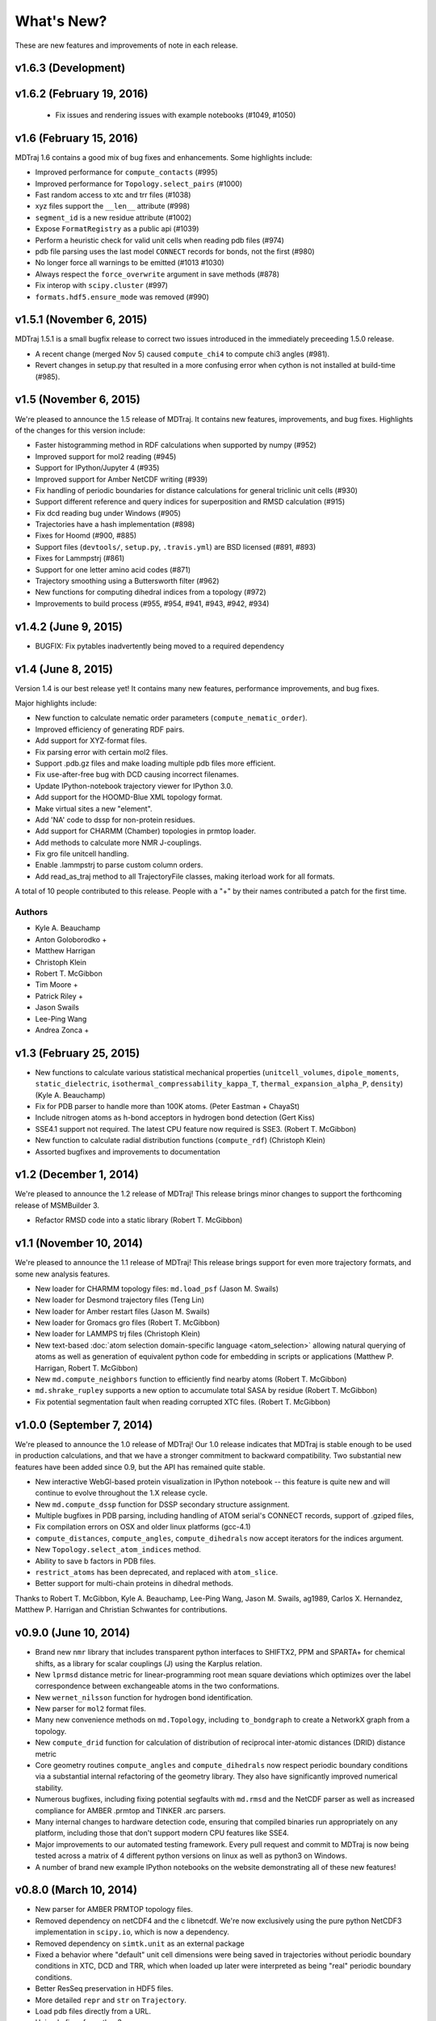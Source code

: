***********
What's New?
***********

These are new features and improvements of note in each release.

v1.6.3 (Development)
--------------------


v1.6.2 (February 19, 2016)
--------------------------

 - Fix issues and rendering issues with example notebooks (#1049, #1050)

v1.6 (February 15, 2016)
------------------------

MDTraj 1.6 contains a good mix of bug fixes and enhancements. Some
highlights include:

- Improved performance for ``compute_contacts`` (#995)
- Improved performance for ``Topology.select_pairs`` (#1000)
- Fast random access to xtc and trr files (#1038)
- xyz files support the ``__len__`` attribute (#998)
- ``segment_id`` is a new residue attribute (#1002)
- Expose ``FormatRegistry`` as a public api (#1039)
- Perform a heuristic check for valid unit cells when reading pdb files (#974)
- pdb file parsing uses the last model ``CONNECT`` records for bonds, not the first (#980)
- No longer force all warnings to be emitted (#1013 #1030)
- Always respect the ``force_overwrite`` argument in save methods (#878)
- Fix interop with ``scipy.cluster`` (#997)
- ``formats.hdf5.ensure_mode`` was removed (#990)


v1.5.1 (November 6, 2015)
-------------------------

MDTraj 1.5.1 is a small bugfix release to correct two issues introduced in the
immediately preceeding 1.5.0 release.

- A recent change (merged Nov 5) caused ``compute_chi4`` to compute chi3
  angles (#981).
- Revert changes in setup.py that resulted in a more confusing error when
  cython is not installed at build-time (#985).


v1.5 (November 6, 2015)
-----------------------

We're pleased to announce the 1.5 release of MDTraj. It contains new
features, improvements, and bug fixes. Highlights of the changes for this
version include:

- Faster histogramming method in RDF calculations when supported by numpy (#952)
- Improved support for mol2 reading (#945)
- Support for IPython/Jupyter 4 (#935)
- Improved support for Amber NetCDF writing (#939)
- Fix handling of periodic boundaries for distance calculations for general triclinic unit cells (#930)
- Support different reference and query indices for superposition and RMSD calculation (#915)
- Fix dcd reading bug under Windows (#905)
- Trajectories have a hash implementation (#898)
- Fixes for Hoomd (#900, #885)
- Support files (``devtools/``, ``setup.py``, ``.travis.yml``) are BSD licensed (#891, #893)
- Fixes for Lammpstrj (#861)
- Support for one letter amino acid codes (#871)
- Trajectory smoothing using a Buttersworth filter (#962)
- New functions for computing dihedral indices from a topology (#972)
- Improvements to build process (#955, #954, #941, #943, #942, #934)


v1.4.2 (June 9, 2015)
---------------------
- BUGFIX: Fix pytables inadvertently being moved to a required dependency


v1.4 (June 8, 2015)
-------------------
Version 1.4 is our best release yet! It contains many new features, performance improvements, and bug fixes.

Major highlights include:

- New function to calculate nematic order parameters (``compute_nematic_order``).
- Improved efficiency of generating RDF pairs.
- Add support for XYZ-format files.
- Fix parsing error with certain mol2 files.
- Support .pdb.gz files and make loading multiple pdb files more efficient.
- Fix use-after-free bug with DCD causing incorrect filenames.
- Update IPython-notebook trajectory viewer for IPython 3.0.
- Add support for the HOOMD-Blue XML topology format.
- Make virtual sites a new "element".
- Add 'NA' code to dssp for non-protein residues.
- Add support for CHARMM (Chamber) topologies in prmtop loader.
- Add methods to calculate more NMR J-couplings.
- Fix gro file unitcell handling.
- Enable .lammpstrj to parse custom column orders.
- Add read_as_traj method to all TrajectoryFile classes, making iterload work for all formats.

A total of 10 people contributed to this release.
People with a "+" by their names contributed a patch for the first time.

Authors
~~~~~~~
* Kyle A. Beauchamp
* Anton Goloborodko +
* Matthew Harrigan
* Christoph Klein
* Robert T. McGibbon
* Tim Moore +
* Patrick Riley +
* Jason Swails
* Lee-Ping Wang
* Andrea Zonca +


v1.3 (February 25, 2015)
------------------------
- New functions to calculate various statistical mechanical properties
  (``unitcell_volumes``, ``dipole_moments``, ``static_dielectric``,
  ``isothermal_compressability_kappa_T``, ``thermal_expansion_alpha_P``,
  ``density``) (Kyle A. Beauchamp)
- Fix for PDB parser to handle more than 100K atoms. (Peter Eastman + ChayaSt)
- Include nitrogen atoms as h-bond acceptors in hydrogen bond detection (Gert Kiss)
- SSE4.1 support not required. The latest CPU feature now required is SSE3. (Robert T. McGibbon)
- New function to calculate radial distribution functions (``compute_rdf``) (Christoph Klein)
- Assorted bugfixes and improvements to documentation


v1.2 (December 1, 2014)
-----------------------
We're pleased to announce the 1.2 release of MDTraj! This release brings
minor changes to support the forthcoming release of MSMBuilder 3.

- Refactor RMSD code into a static library (Robert T. McGibbon)


v1.1 (November 10, 2014)
------------------------
We're pleased to announce the 1.1 release of MDTraj! This release brings
support for even more trajectory formats, and some new analysis features.

- New loader for CHARMM topology files: ``md.load_psf`` (Jason M. Swails)
- New loader for Desmond trajectory files (Teng Lin)
- New loader for Amber restart files (Jason M. Swails)
- New loader for Gromacs gro files (Robert T. McGibbon)
- New loader for LAMMPS trj files (Christoph Klein)
- New text-based :doc:`atom selection domain-specific language <atom_selection>`
  allowing natural querying of atoms as well as generation of equivalent
  python code for embedding in scripts or applications
  (Matthew P. Harrigan, Robert T. McGibbon)
- New ``md.compute_neighbors`` function to efficiently find nearby atoms (Robert T. McGibbon)
- ``md.shrake_rupley`` supports a new option to accumulate total SASA by residue
  (Robert T. McGibbon)
- Fix potential segmentation fault when reading corrupted XTC files.
  (Robert T. McGibbon)


v1.0.0 (September 7, 2014)
--------------------------
We're pleased to announce the 1.0 release of MDTraj! Our 1.0 release indicates
that MDTraj is stable enough to be used in production calculations, and that
we have a stronger commitment to backward compatibility. Two substantial new
features have been added since 0.9, but the API has remained quite stable.

- New interactive WebGl-based protein visualization in IPython notebook -- this
  feature is quite new and will continue to evolve throughout the 1.X release
  cycle.
- New ``md.compute_dssp`` function for DSSP secondary structure assignment.
- Multiple bugfixes in PDB parsing, including handling of ATOM serial's
  CONNECT records, support of .gziped files,
- Fix compilation errors on OSX and older linux platforms (gcc-4.1)
- ``compute_distances``, ``compute_angles``, ``compute_dihedrals`` now accept
  iterators for the indices argument.
- New ``Topology.select_atom_indices`` method.
- Ability to save b factors in PDB files.
- ``restrict_atoms`` has been deprecated, and replaced with ``atom_slice``.
- Better support for multi-chain proteins in dihedral methods.

Thanks to Robert T. McGibbon, Kyle A. Beauchamp, Lee-Ping Wang, Jason M. Swails,
ag1989, Carlos X. Hernandez, Matthew P. Harrigan and Christian Schwantes
for contributions.


v0.9.0 (June 10, 2014)
----------------------
- Brand new ``nmr`` library that includes transparent python interfaces to
  SHIFTX2, PPM and SPARTA+ for chemical shifts, as a library for scalar
  couplings (J) using the Karplus relation.
- New ``lprmsd`` distance metric for linear-programming root mean square
  deviations which optimizes over the label correspondence between
  exchangeable atoms in the two conformations.
- New ``wernet_nilsson`` function for hydrogen bond identification.
- New parser for ``mol2`` format files.
- Many new convenience methods on ``md.Topology``, including ``to_bondgraph``
  to create a NetworkX graph from a topology.
- New ``compute_drid`` function for calculation of distribution of
  reciprocal inter-atomic distances (DRID) distance metric
- Core geometry routines ``compute_angles`` and ``compute_dihedrals`` now
  respect periodic boundary conditions via a substantial internal refactoring
  of the geometry library. They also have significantly improved numerical
  stability.
- Numerous bugfixes, including fixing potential segfaults with ``md.rmsd`` and
  the NetCDF parser as well as increased compliance for AMBER .prmtop and
  TINKER .arc parsers.
- Many internal changes to hardware detection code, ensuring that compiled
  binaries run appropriately on any platform, including those that don't support
  modern CPU features like SSE4.
- Major improvements to our automated testing framework. Every pull request
  and commit to MDTraj is now being tested across a matrix of 4 different
  python versions on linux as well as python3 on Windows.
- A number of brand new example IPython notebooks on the website demonstrating
  all of these new features!


v0.8.0 (March 10, 2014)
-----------------------
- New parser for AMBER PRMTOP topology files.
- Removed dependency on netCDF4 and the c libnetcdf. We're now exclusively using
  the pure python NetCDF3 implementation in ``scipy.io``, which is now a dependency.
- Removed dependency on ``simtk.unit`` as an external package
- Fixed a behavior where "default" unit cell dimensions were being saved in
  trajectories without periodic boundary conditions in XTC, DCD and TRR, which
  when loaded up later were interpreted as being "real" periodic boundary conditions.
- Better ResSeq preservation in HDF5 files.
- More detailed ``repr`` and ``str`` on ``Trajectory``.
- Load pdb files directly from a URL.
- Unicode fixes for python3.
- Bugfixes in OpenMM reporters
- New theme for the documentation with IPython notebooks for the examples
- Improvements to ``DCD seek()``
- Reorganized the internal layout of the code for easier navigation, IPython
  tab completion.

Thanks to everyone who contributed to this release: Robert T. McGibbon,
Kyle A. Beauchamp, Carlos Hernandez, TJ Lane, Gert Kiss, and Matt Harrigan.

v0.7.0 (February 21, 2014)
--------------------------
- New geometry functions ``md.compute_contacts`` and ``md.geometry.squareform`` for residue-residue contact maps
- Fix segfault in ``md.rmsd`` when using the optional ``atom_indices`` kwarg
- ``md.compute_phi``, ``md.compute_psi``, and ``md.compute_omega`` now return the correct atom indices, as their docstring always said.
- Topology ``Element`` instances are now properly immutable
- Small bugfixes to ``baker_hubbard``, and better docstring
- Automatic installation of ``pandas`` and ``simtk.unit`` via setuptools' ``install_requires``.
- Small bugfix to mdcrd loading with stride
- ``superpose`` now correctly translates the final structure, and doesn't recenter the reference structure

v0.6.1 (February 11, 2014)
--------------------------
- ``Trajectory.join(discard_overlapping_frames=True)`` is criterion for detecting overlapping frames is more realistic
- We now support installation via conda, and are supplying conda binaries
- ``md.load()`` is much faster when loading multiple trajectory files
- Bug-fixes for pandas 0.13.0 release, detection of zinc atoms in PDB files
- Geometry functions are more resilient to segfaults from bad user parameters
- Fix intermittent RMSD segfaults from invalid memory access
- Fix RMSD centering bug with memory alignment after restrict_atoms

v0.6.0 (January 21, 2014)
-------------------------
- ``md.rmsd()`` signature changed to be more understandable
- All file objects now have a ``__len__`` function.
- Small bugfixes related to vsites.

v0.5.1 (January 4, 2014)
------------------------
- Minor bug fix when no dihedrals match specification
- Add ``__str__`` to Topology parts
- More examples sections in docstrings

v0.5.0 (January 3, 2014)
------------------------
- Numerous bug fixes
- Much improved coverage of the test suite.
- Removed cffi dependency for accelerated geometry code
- Faster multi-trajectory loading
- MSMBuilder2 LH5 format support
- Change license from GPL to LGPL
- More convenience methods on Topology
- PDB writer writes connect records
- Hydrogen bond identification with ``baker_hubbard``
- Rotation/translation to superpose trajectories
- New RMSD API. It's much simpler and much more memory efficient
- Full support for computing all of the chi angles
- Add seek/tell methods to all of the trajectory file objects
- New top level memory efficient ``iterload`` method for chunked trajectory loading
